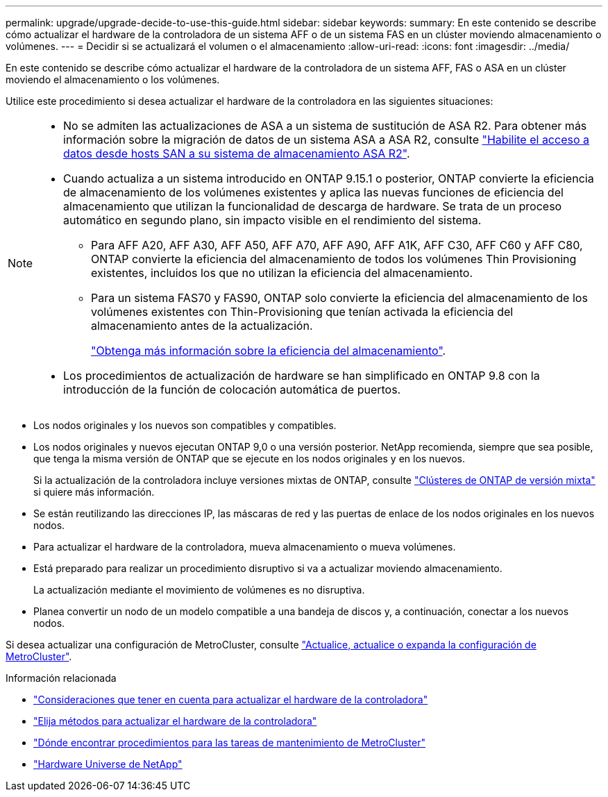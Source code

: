 ---
permalink: upgrade/upgrade-decide-to-use-this-guide.html 
sidebar: sidebar 
keywords:  
summary: En este contenido se describe cómo actualizar el hardware de la controladora de un sistema AFF o de un sistema FAS en un clúster moviendo almacenamiento o volúmenes. 
---
= Decidir si se actualizará el volumen o el almacenamiento
:allow-uri-read: 
:icons: font
:imagesdir: ../media/


[role="lead"]
En este contenido se describe cómo actualizar el hardware de la controladora de un sistema AFF, FAS o ASA en un clúster moviendo el almacenamiento o los volúmenes.

Utilice este procedimiento si desea actualizar el hardware de la controladora en las siguientes situaciones:

[NOTE]
====
* No se admiten las actualizaciones de ASA a un sistema de sustitución de ASA R2. Para obtener más información sobre la migración de datos de un sistema ASA a ASA R2, consulte link:https://docs.netapp.com/us-en/asa-r2/install-setup/set-up-data-access.html["Habilite el acceso a datos desde hosts SAN a su sistema de almacenamiento ASA R2"^].
* Cuando actualiza a un sistema introducido en ONTAP 9.15.1 o posterior, ONTAP convierte la eficiencia de almacenamiento de los volúmenes existentes y aplica las nuevas funciones de eficiencia del almacenamiento que utilizan la funcionalidad de descarga de hardware. Se trata de un proceso automático en segundo plano, sin impacto visible en el rendimiento del sistema.
+
** Para AFF A20, AFF A30, AFF A50, AFF A70, AFF A90, AFF A1K, AFF C30, AFF C60 y AFF C80, ONTAP convierte la eficiencia del almacenamiento de todos los volúmenes Thin Provisioning existentes, incluidos los que no utilizan la eficiencia del almacenamiento.
** Para un sistema FAS70 y FAS90, ONTAP solo convierte la eficiencia del almacenamiento de los volúmenes existentes con Thin-Provisioning que tenían activada la eficiencia del almacenamiento antes de la actualización.
+
link:https://docs.netapp.com/us-en/ontap/concepts/builtin-storage-efficiency-concept.html["Obtenga más información sobre la eficiencia del almacenamiento"^].



* Los procedimientos de actualización de hardware se han simplificado en ONTAP 9.8 con la introducción de la función de colocación automática de puertos.


====
* Los nodos originales y los nuevos son compatibles y compatibles.
* Los nodos originales y nuevos ejecutan ONTAP 9,0 o una versión posterior. NetApp recomienda, siempre que sea posible, que tenga la misma versión de ONTAP que se ejecute en los nodos originales y en los nuevos.
+
Si la actualización de la controladora incluye versiones mixtas de ONTAP, consulte https://docs.netapp.com/us-en/ontap/upgrade/concept_mixed_version_requirements.html["Clústeres de ONTAP de versión mixta"^] si quiere más información.

* Se están reutilizando las direcciones IP, las máscaras de red y las puertas de enlace de los nodos originales en los nuevos nodos.
* Para actualizar el hardware de la controladora, mueva almacenamiento o mueva volúmenes.
* Está preparado para realizar un procedimiento disruptivo si va a actualizar moviendo almacenamiento.
+
La actualización mediante el movimiento de volúmenes es no disruptiva.

* Planea convertir un nodo de un modelo compatible a una bandeja de discos y, a continuación, conectar a los nuevos nodos.


Si desea actualizar una configuración de MetroCluster, consulte https://docs.netapp.com/us-en/ontap-metrocluster/upgrade/concept_choosing_an_upgrade_method_mcc.html["Actualice, actualice o expanda la configuración de MetroCluster"^].

.Información relacionada
* link:upgrade-considerations.html["Consideraciones que tener en cuenta para actualizar el hardware de la controladora"]
* link:../choose_controller_upgrade_procedure.html["Elija métodos para actualizar el hardware de la controladora"]
* https://docs.netapp.com/us-en/ontap-metrocluster/maintain/concept_where_to_find_procedures_for_mcc_maintenance_tasks.html["Dónde encontrar procedimientos para las tareas de mantenimiento de MetroCluster"^]
* https://hwu.netapp.com["Hardware Universe de NetApp"^]

